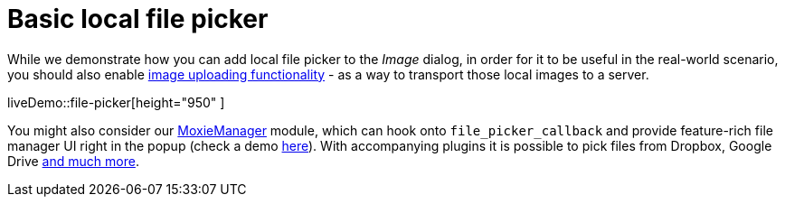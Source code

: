 = Basic local file picker
:description: This example shows how to add a local file picker to the Image dialog.
:keywords: example demo image local-file-picker file_picker_callback
:title_nav: Basic local file picker

While we demonstrate how you can add local file picker to the _Image_ dialog, in order for it to be useful in the real-world scenario, you should also enable link:{baseurl}/general-configuration-guide/upload-images[image uploading functionality] - as a way to transport those local images to a server.

liveDemo::file-picker[height="950" ]

You might also consider our link:{baseurl}/plugins/premium/moxiemanager/[MoxieManager] module, which can hook onto `file_picker_callback` and provide feature-rich file manager UI right in the popup (check a demo http://www.moxiemanager.com/demos/tinymce.php[here]). With accompanying plugins it is possible to pick files from Dropbox, Google Drive http://www.moxiemanager.com/documentation/index.php/Plugins[and much more].
